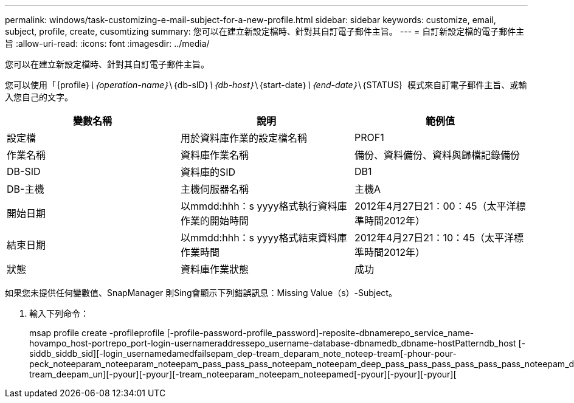 ---
permalink: windows/task-customizing-e-mail-subject-for-a-new-profile.html 
sidebar: sidebar 
keywords: customize, email, subject, profile, create, cusomtizing 
summary: 您可以在建立新設定檔時、針對其自訂電子郵件主旨。 
---
= 自訂新設定檔的電子郵件主旨
:allow-uri-read: 
:icons: font
:imagesdir: ../media/


[role="lead"]
您可以在建立新設定檔時、針對其自訂電子郵件主旨。

您可以使用「｛profile｝_\｛operation-name｝_\｛db-sID｝_\｛db-host｝_\｛start-date｝_\｛end-date｝_\｛STATUS｝模式來自訂電子郵件主旨、或輸入您自己的文字。

|===
| 變數名稱 | 說明 | 範例值 


 a| 
設定檔
 a| 
用於資料庫作業的設定檔名稱
 a| 
PROF1



 a| 
作業名稱
 a| 
資料庫作業名稱
 a| 
備份、資料備份、資料與歸檔記錄備份



 a| 
DB-SID
 a| 
資料庫的SID
 a| 
DB1



 a| 
DB-主機
 a| 
主機伺服器名稱
 a| 
主機A



 a| 
開始日期
 a| 
以mmdd:hhh：s yyyy格式執行資料庫作業的開始時間
 a| 
2012年4月27日21：00：45（太平洋標準時間2012年）



 a| 
結束日期
 a| 
以mmdd:hhh：s yyyy格式結束資料庫作業時間
 a| 
2012年4月27日21：10：45（太平洋標準時間2012年）



 a| 
狀態
 a| 
資料庫作業狀態
 a| 
成功

|===
如果您未提供任何變數值、SnapManager 則Sing會顯示下列錯誤訊息：Missing Value（s）-Subject。

. 輸入下列命令：
+
msap profile create -profileprofile [-profile-password-profile_password]-reposite-dbnamerepo_service_name-hovampo_host-portrepo_port-login-usernameraddressepo_username-database-dbnamedb_dbname-hostPatterndb_host [-siddb_siddb_sid][-login_usernamedamedfailsepam_dep-tream_deparam_note_noteep-tream[-phour-pour-peck_noteeparam_noteeparam_noteepam_pass_pass_pass_noteepam_noteepam_deep_pass_pass_pass_pass_pass_pass_noteepam_depam_noteepam_noteepam_[-tream_deepam_un][-pyour][-pyour][-tream_noteeparam_noteepam_noteepamed[-pyour][-pyour][-pyour][


